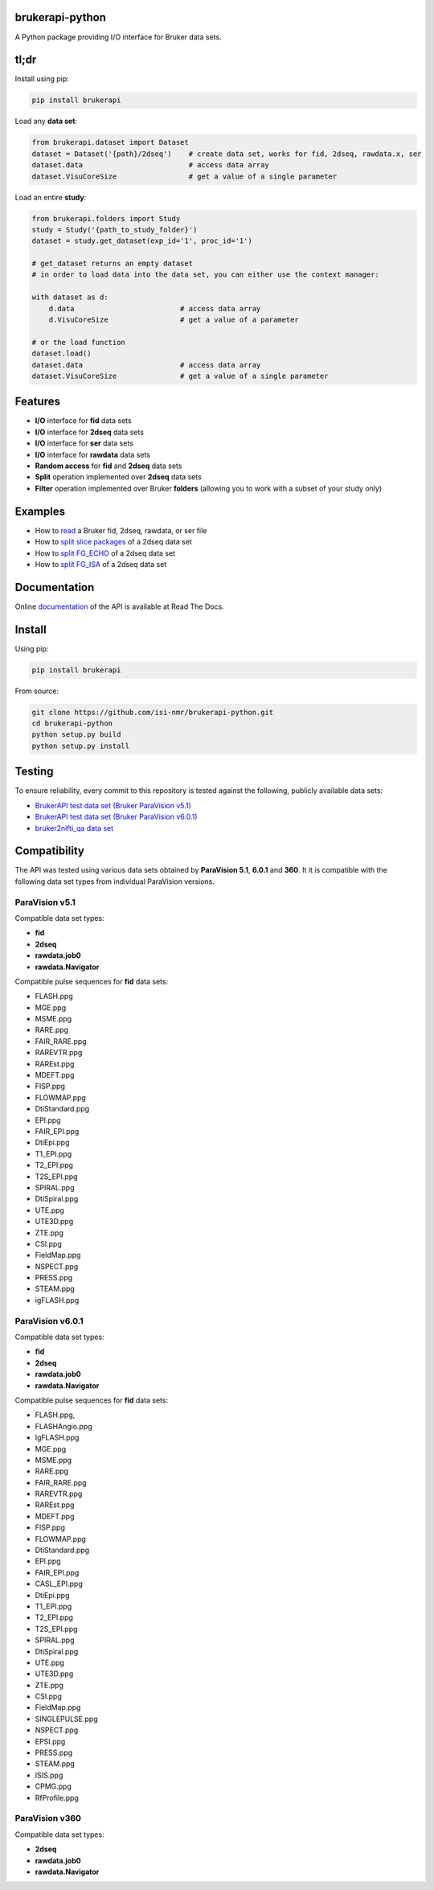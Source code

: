brukerapi-python
======================

.. image:: https://zenodo.org/badge/DOI/10.5281/zenodo.3831320.svg
   :target: https://doi.org/10.5281/zenodo.3831320

.. image:: https://github.com/isi-nmr/brukerapi-python/workflows/CI/badge.svg
   :target: https://doi.org/10.5281/zenodo.3831320

.. image:: https://readthedocs.org/projects/bruker-api/badge/?version=latest
    :target: https://bruker-api.readthedocs.io/en/latest/?badge=latest
    :alt: Documentation Status

A Python package providing I/O interface for Bruker data sets.

tl;dr
========

Install using pip:

.. code-block:: shell

    pip install brukerapi

Load any **data set**:

.. code-block:: python

    from brukerapi.dataset import Dataset
    dataset = Dataset('{path}/2dseq')    # create data set, works for fid, 2dseq, rawdata.x, ser
    dataset.data                         # access data array
    dataset.VisuCoreSize                 # get a value of a single parameter

Load an entire **study**:

.. code-block:: python

    from brukerapi.folders import Study
    study = Study('{path_to_study_folder}')
    dataset = study.get_dataset(exp_id='1', proc_id='1')

    # get_dataset returns an empty dataset
    # in order to load data into the data set, you can either use the context manager:

    with dataset as d:
        d.data                         # access data array
        d.VisuCoreSize                 # get a value of a parameter

    # or the load function
    dataset.load()
    dataset.data                       # access data array
    dataset.VisuCoreSize               # get a value of a single parameter




Features
========

* **I/O** interface for **fid** data sets
* **I/O** interface for **2dseq** data sets
* **I/O** interface for **ser** data sets
* **I/O** interface for **rawdata** data sets
* **Random access** for **fid** and **2dseq** data sets
* **Split** operation implemented over **2dseq** data sets
* **Filter** operation implemented over Bruker **folders** (allowing you to work with a subset of your study only)

Examples
========

* How to `read <examples/read_fid.ipynb>`_ a Bruker fid, 2dseq, rawdata, or ser file
* How to `split slice packages <examples/split_sp_demo.ipynb>`_ of a 2dseq data set
* How to `split FG_ECHO <examples/split_fg_echo_demo.ipynb>`_ of a 2dseq data set
* How to `split FG_ISA <examples/examples/split_fg_isa_demo.ipynb>`_ of a 2dseq data set

Documentation
==============

Online `documentation <https://bruker-api.readthedocs.io/en/latest/>`_ of the API is available at Read The Docs.


Install
=======
Using pip:

.. code-block:: shell

    pip install brukerapi

From source:

.. code-block:: shell

    git clone https://github.com/isi-nmr/brukerapi-python.git
    cd brukerapi-python
    python setup.py build
    python setup.py install

Testing
========
To ensure reliability, every commit to this repository is tested against the following, publicly available
data sets:

* `BrukerAPI test data set (Bruker ParaVision v5.1) <https://doi.org/10.5281/zenodo.3899268>`_
* `BrukerAPI test data set (Bruker ParaVision v6.0.1) <https://doi.org/10.5281/zenodo.3894651>`_
* `bruker2nifti_qa data set <https://gitlab.com/naveau/bruker2nifti_qa>`_

Compatibility
=============

The API was tested using various data sets obtained by **ParaVision 5.1**, **6.0.1** and **360**. It it is compatible
with the following data set types from individual ParaVision versions.

ParaVision v5.1
"""""""""""""""
Compatible data set types:

* **fid**
* **2dseq**
* **rawdata.job0**
* **rawdata.Navigator**

Compatible pulse sequences for **fid** data sets:

* FLASH.ppg
* MGE.ppg
* MSME.ppg
* RARE.ppg
* FAIR_RARE.ppg
* RAREVTR.ppg
* RAREst.ppg
* MDEFT.ppg
* FISP.ppg
* FLOWMAP.ppg
* DtiStandard.ppg
* EPI.ppg
* FAIR_EPI.ppg
* DtiEpi.ppg
* T1_EPI.ppg
* T2_EPI.ppg
* T2S_EPI.ppg
* SPIRAL.ppg
* DtiSpiral.ppg
* UTE.ppg
* UTE3D.ppg
* ZTE.ppg
* CSI.ppg
* FieldMap.ppg
* NSPECT.ppg
* PRESS.ppg
* STEAM.ppg
* igFLASH.ppg

ParaVision v6.0.1
"""""""""""""""""
Compatible data set types:

* **fid**
* **2dseq**
* **rawdata.job0**
* **rawdata.Navigator**

Compatible pulse sequences for **fid** data sets:

* FLASH.ppg,
* FLASHAngio.ppg
* IgFLASH.ppg
* MGE.ppg
* MSME.ppg
* RARE.ppg
* FAIR_RARE.ppg
* RAREVTR.ppg
* RAREst.ppg
* MDEFT.ppg
* FISP.ppg
* FLOWMAP.ppg
* DtiStandard.ppg
* EPI.ppg
* FAIR_EPI.ppg
* CASL_EPI.ppg
* DtiEpi.ppg
* T1_EPI.ppg
* T2_EPI.ppg
* T2S_EPI.ppg
* SPIRAL.ppg
* DtiSpiral.ppg
* UTE.ppg
* UTE3D.ppg
* ZTE.ppg
* CSI.ppg
* FieldMap.ppg
* SINGLEPULSE.ppg
* NSPECT.ppg
* EPSI.ppg
* PRESS.ppg
* STEAM.ppg
* ISIS.ppg
* CPMG.ppg
* RfProfile.ppg

ParaVision v360
"""""""""""""""
Compatible data set types:

* **2dseq**
* **rawdata.job0**
* **rawdata.Navigator**

